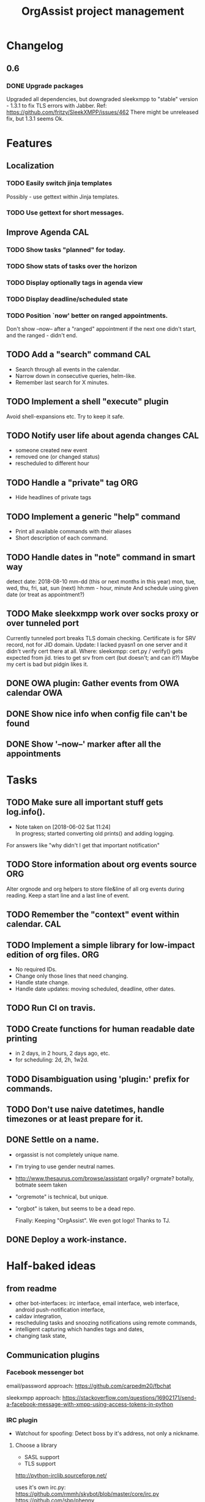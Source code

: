 #+TITLE: OrgAssist project management

* Changelog
** 0.6
*** DONE Upgrade packages
    Upgraded all dependencies, but downgraded sleekxmpp to "stable" version -
    1.3.1 to fix TLS errors with Jabber. Ref:
    https://github.com/fritzy/SleekXMPP/issues/462
    There might be unreleased fix, but 1.3.1 seems Ok.

* Features
** Localization
*** TODO Easily switch jinja templates
    Possibly - use gettext within Jinja templates.
*** TODO Use gettext for short messages.
** Improve Agenda                                                       :CAL:
*** TODO Show tasks "planned" for today.
*** TODO Show stats of tasks over the horizon
*** TODO Display optionally tags in agenda view
*** TODO Display deadline/scheduled state
*** TODO Position `now' better on ranged appointments.
    Don't show --now-- after a "ranged" appointment if the next one didn't
    start, and the ranged - didn't end.
** TODO Add a "search" command                                          :CAL:
   - Search through all events in the calendar.
   - Narrow down in consecutive queries, helm-like.
   - Remember last search for X minutes.
** TODO Implement a shell "execute" plugin
   Avoid shell-expansions etc. Try to keep it safe.
** TODO Notify user life about agenda changes                           :CAL:
   - someone created new event
   - removed one (or changed status)
   - rescheduled to different hour
** TODO Handle a "private" tag                                          :ORG:
   - Hide headlines of private tags
** TODO Implement a generic "help" command
   - Print all available commands with their aliases
   - Short description of each command.
** TODO Handle dates in "note" command in smart way
   detect date:
   2018-08-10
   mm-dd (this or next months in this year)
   mon, tue, wed, thu, fri, sat, sun (next)
   hh:mm - hour, minute
   And schedule using given date (or treat as appointment?)
** TODO Make sleekxmpp work over socks proxy or over tunneled port
   Currently tunneled port breaks TLS domain checking.
   Certificate is for SRV record, not for JID domain.
   Update: I lacked pyasn1 on one server and it didn't verify cert there at all.
   Where: sleekxmpp: cert.py / verify()
   gets expected from jid. tries to get srv from cert (but doesn't; and can it?)
   Maybe my cert is bad but pidgin likes it.
** DONE OWA plugin: Gather events from OWA calendar                     :OWA:
** DONE Show nice info when config file can't be found
   CLOSED: [2018-06-02 Sat 19:17]
** DONE Show '--now--' marker after all the appointments
   CLOSED: [2018-06-02 Sat 19:15]


* Tasks
** TODO Make sure all important stuff gets log.info().
   - Note taken on [2018-06-02 Sat 11:24] \\
     In progress; started converting old prints() and adding logging.
   For answers like "why didn't I get that important notification"
** TODO Store information about org events source                       :ORG:
   Alter orgnode and org helpers to store file&line of all org events during
   reading. Keep a start line and a last line of event.
** TODO Remember the "context" event within calendar.                   :CAL:
** TODO Implement a simple library for low-impact edition of org files. :ORG:
   - No required IDs.
   - Change only those lines that need changing.
   - Handle state change.
   - Handle date updates: moving scheduled, deadline, other dates.
** TODO Run CI on travis.
** TODO Create functions for human readable date printing
   - in 2 days, in 2 hours, 2 days ago, etc.
   - for scheduling: 2d, 2h, 1w2d.
** TODO Disambiguation using 'plugin:' prefix for commands.
** TODO Don't use naive datetimes, handle timezones or at least prepare for it.
** DONE Settle on a name.
   CLOSED: [2018-06-13 Wed 22:10]
   - orgassist is not completely unique name.
   - I'm trying to use gender neutral names.
   - http://www.thesaurus.com/browse/assistant
     orgally? orgmate?
     botally, botmate seem taken
   - "orgremote" is technical, but unique.
   - "orgbot" is taken, but seems to be a dead repo.

     Finally: Keeping "OrgAssist".
     We even got logo! Thanks to TJ.
** DONE Deploy a work-instance.

* Half-baked ideas
** from readme
  - other bot-interfaces: irc interface, email interface, web interface,
    android push-notification interface,
  - caldav integration,
  - rescheduling tasks and snoozing notifications using remote commands,
  - intelligent capturing which handles tags and dates,
  - changing task state,

** Communication plugins
*** Facebook messenger bot
    email/password approach:
    https://github.com/carpedm20/fbchat

    sleekxmpp approach:
    https://stackoverflow.com/questions/16902171/send-a-facebook-message-with-xmpp-using-access-tokens-in-python
*** IRC plugin
    - Watchout for spoofing: Detect boss by it's address, not only a nickname.
**** Choose a library
     - SASL support
     - TLS support

     http://python-irclib.sourceforge.net/

     uses it's own irc.py:
     https://github.com/rmmh/skybot/blob/master/core/irc.py
     https://github.com/sbp/phenny

*** REST interface
    - Use API key to identify boss?
    - Local interface for easier integrations?

*** Android notification system
    https://pushover.net/

** When notyfing try to group messages                                  :CAL:
   or maybe always show also "next after that" event?
** Integrate with home automation
   Like: https://github.com/home-assistant/home-assistant
** Forward notifications from weechat.
** Weather plugin: based on wttr.in or direct weather source.
   https://github.com/chubin/wttr.in
   #+begin_src
   $ curl 'wttr.in/warsaw?0&q&T&lang=en'
   Warsaw, Poland

        \   /     Sunny
         .-.      22-25 °C
      ― (   ) ―   ← 7 km/h
         `-’      10 km
        /   \     0.4 mm
   #+end_src
** Jira integration.
   Read your tasks from Jira. Notify on new, remind on current.

** Do a RNN natural-language talking bot.
   Pheh. Certainly doable, but makes sense only to let other people talk to your
   bot and schedule an appointment with you without using "commands". Kind of
   obvious idea, requires a lot of data to train the network. I'm not interested
   currently in pursuing it.

* Old command ideas
  #+begin_src yaml
  defaults:
    enable_commands:
      # Send current agenda
      - agenda
      # What should I do next? (displays and selects the task)
      - next
      # Select one of the tasks to perform an action on it.
      - select
      # Remind me what am I supposed to be doing?
      - now
      # Mark selected task as done
      - done
      # status [done|todo|delegated] - set status
      - status
      # Take a fast note; it gets selected afterwards
      - note
      # Reschedule selected note (+1d, +1w, YYYY-MM-DD HH:MM)
      - schedule
      # Count me time on selected task
      - clockin
      # Clock me out
      - clockout
  #+end_src

* Closed / Archive
** DONE Implement a "note" command.                                     :ORG:
   CLOSED: [2018-06-03 Sun 22:58]
   - Start by appending a jinja template to inbox file.
** DONE Implement a check for never-read config variables.
   CLOSED: [2018-06-03 Sun 16:04]
** DONE Handle open states correctly in event creation                  :ORG:
   CLOSED: [2018-06-02 Sat 11:24]
   Pass list of states from config.
** DONE Deploy a home-instance
   CLOSED: [2018-06-02 Sat 11:22]
** DONE Improve the agenda template.                                    :CAL:
   CLOSED: [2018-06-02 Sat 11:22]
** DONE Handle notifications in the calendar without loosing state on data change
   CLOSED: [2018-05-31 Thu 17:12]
** DONE Handle agenda generation from events in the calendar
   CLOSED: [2018-05-30 Wed 18:48]
   - Note taken on [2018-05-30 Wed 18:48] \\
     Works, but agenda format needs many fixes.
** DONE Fill calendar state with events from org-mode
   CLOSED: [2018-05-30 Wed 18:47]
